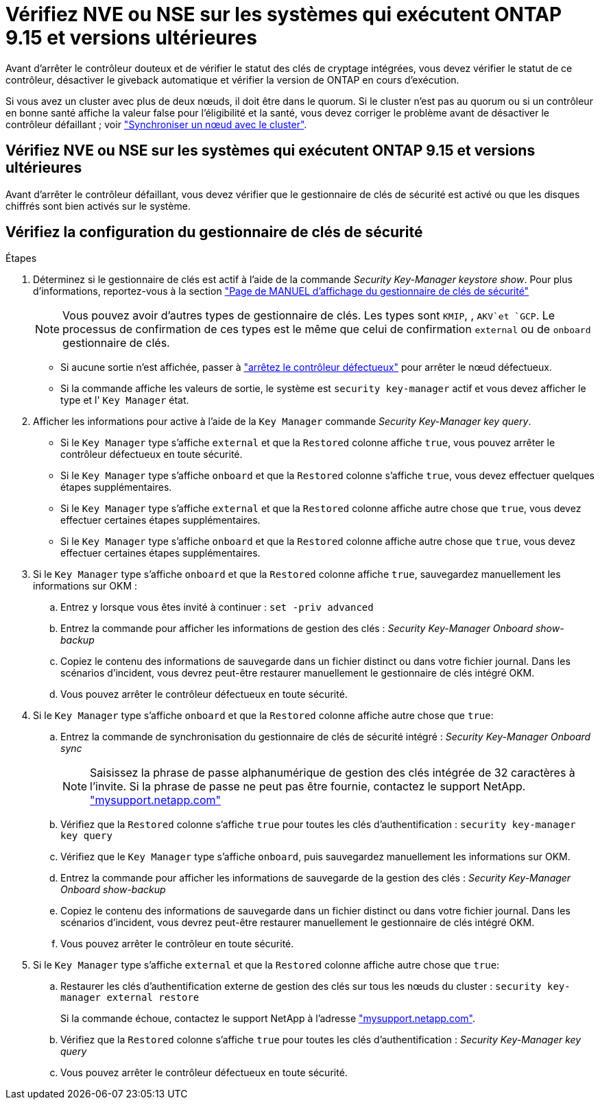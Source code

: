 = Vérifiez NVE ou NSE sur les systèmes qui exécutent ONTAP 9.15 et versions ultérieures
:allow-uri-read: 


Avant d'arrêter le contrôleur douteux et de vérifier le statut des clés de cryptage intégrées, vous devez vérifier le statut de ce contrôleur, désactiver le giveback automatique et vérifier la version de ONTAP en cours d'exécution.

Si vous avez un cluster avec plus de deux nœuds, il doit être dans le quorum. Si le cluster n'est pas au quorum ou si un contrôleur en bonne santé affiche la valeur false pour l'éligibilité et la santé, vous devez corriger le problème avant de désactiver le contrôleur défaillant ; voir link:https://docs.netapp.com/us-en/ontap/system-admin/synchronize-node-cluster-task.html?q=Quorum["Synchroniser un nœud avec le cluster"^].



== Vérifiez NVE ou NSE sur les systèmes qui exécutent ONTAP 9.15 et versions ultérieures

Avant d'arrêter le contrôleur défaillant, vous devez vérifier que le gestionnaire de clés de sécurité est activé ou que les disques chiffrés sont bien activés sur le système.



== Vérifiez la configuration du gestionnaire de clés de sécurité

.Étapes
. Déterminez si le gestionnaire de clés est actif à l'aide de la commande _Security Key-Manager keystore show_. Pour plus d'informations, reportez-vous à la section https://docs.netapp.com/us-en/ontap-cli/security-key-manager-keystore-show.html["Page de MANUEL d'affichage du gestionnaire de clés de sécurité"^]
+

NOTE: Vous pouvez avoir d'autres types de gestionnaire de clés. Les types sont `KMIP`, , `AKV`et `GCP`. Le processus de confirmation de ces types est le même que celui de confirmation `external` ou de `onboard` gestionnaire de clés.

+
** Si aucune sortie n'est affichée, passer à link:bootmedia-shutdown.html["arrêtez le contrôleur défectueux"] pour arrêter le nœud défectueux.
** Si la commande affiche les valeurs de sortie, le système est `security key-manager` actif et vous devez afficher le type et l' `Key Manager` état.


. Afficher les informations pour active à l'aide de la `Key Manager` commande _Security Key-Manager key query_.
+
** Si le `Key Manager` type s'affiche `external` et que la `Restored` colonne affiche `true`, vous pouvez arrêter le contrôleur défectueux en toute sécurité.
** Si le `Key Manager` type s'affiche `onboard` et que la `Restored` colonne s'affiche `true`, vous devez effectuer quelques étapes supplémentaires.
** Si le `Key Manager` type s'affiche `external` et que la `Restored` colonne affiche autre chose que `true`, vous devez effectuer certaines étapes supplémentaires.
** Si le `Key Manager` type s'affiche `onboard` et que la `Restored` colonne affiche autre chose que `true`, vous devez effectuer certaines étapes supplémentaires.


. Si le `Key Manager` type s'affiche `onboard` et que la `Restored` colonne affiche `true`, sauvegardez manuellement les informations sur OKM :
+
.. Entrez `y` lorsque vous êtes invité à continuer : `set -priv advanced`
.. Entrez la commande pour afficher les informations de gestion des clés : _Security Key-Manager Onboard show-backup_
.. Copiez le contenu des informations de sauvegarde dans un fichier distinct ou dans votre fichier journal. Dans les scénarios d'incident, vous devrez peut-être restaurer manuellement le gestionnaire de clés intégré OKM.
.. Vous pouvez arrêter le contrôleur défectueux en toute sécurité.


. Si le `Key Manager` type s'affiche `onboard` et que la `Restored` colonne affiche autre chose que `true`:
+
.. Entrez la commande de synchronisation du gestionnaire de clés de sécurité intégré : _Security Key-Manager Onboard sync_
+

NOTE: Saisissez la phrase de passe alphanumérique de gestion des clés intégrée de 32 caractères à l'invite. Si la phrase de passe ne peut pas être fournie, contactez le support NetApp. http://mysupport.netapp.com/["mysupport.netapp.com"^]

.. Vérifiez que la `Restored` colonne s'affiche `true` pour toutes les clés d'authentification : `security key-manager key query`
.. Vérifiez que le `Key Manager` type s'affiche `onboard`, puis sauvegardez manuellement les informations sur OKM.
.. Entrez la commande pour afficher les informations de sauvegarde de la gestion des clés : _Security Key-Manager Onboard show-backup_
.. Copiez le contenu des informations de sauvegarde dans un fichier distinct ou dans votre fichier journal. Dans les scénarios d'incident, vous devrez peut-être restaurer manuellement le gestionnaire de clés intégré OKM.
.. Vous pouvez arrêter le contrôleur en toute sécurité.


. Si le `Key Manager` type s'affiche `external` et que la `Restored` colonne affiche autre chose que `true`:
+
.. Restaurer les clés d'authentification externe de gestion des clés sur tous les nœuds du cluster : `security key-manager external restore`
+
Si la commande échoue, contactez le support NetApp à l'adresse http://mysupport.netapp.com/["mysupport.netapp.com"^].

.. Vérifiez que la `Restored` colonne s'affiche `true` pour toutes les clés d'authentification : _Security Key-Manager key query_
.. Vous pouvez arrêter le contrôleur défectueux en toute sécurité.



